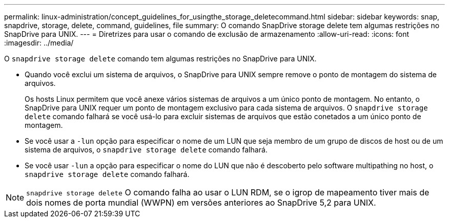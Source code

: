 ---
permalink: linux-administration/concept_guidelines_for_usingthe_storage_deletecommand.html 
sidebar: sidebar 
keywords: snap, snapdrive, storage, delete, command, guidelines, file 
summary: O comando SnapDrive storage delete tem algumas restrições no SnapDrive para UNIX. 
---
= Diretrizes para usar o comando de exclusão de armazenamento
:allow-uri-read: 
:icons: font
:imagesdir: ../media/


[role="lead"]
O `snapdrive storage delete` comando tem algumas restrições no SnapDrive para UNIX.

* Quando você exclui um sistema de arquivos, o SnapDrive para UNIX sempre remove o ponto de montagem do sistema de arquivos.
+
Os hosts Linux permitem que você anexe vários sistemas de arquivos a um único ponto de montagem. No entanto, o SnapDrive para UNIX requer um ponto de montagem exclusivo para cada sistema de arquivos. O `snapdrive storage delete` comando falhará se você usá-lo para excluir sistemas de arquivos que estão conetados a um único ponto de montagem.

* Se você usar a `-lun` opção para especificar o nome de um LUN que seja membro de um grupo de discos de host ou de um sistema de arquivos, o `snapdrive storage delete` comando falhará.
* Se você usar `-lun` a opção para especificar o nome do LUN que não é descoberto pelo software multipathing no host, o `snapdrive storage delete` comando falhará.



NOTE: `snapdrive storage delete` O comando falha ao usar o LUN RDM, se o igrop de mapeamento tiver mais de dois nomes de porta mundial (WWPN) em versões anteriores ao SnapDrive 5,2 para UNIX.
